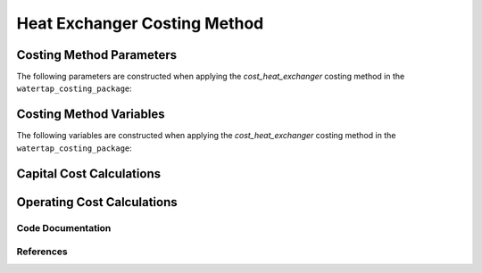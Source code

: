 Heat Exchanger Costing Method
=============================

Costing Method Parameters
+++++++++++++++++++++++++

The following parameters are constructed when applying the `cost_heat_exchanger` costing method in the ``watertap_costing_package``:



Costing Method Variables
++++++++++++++++++++++++

The following variables are constructed when applying the `cost_heat_exchanger` costing method in the ``watertap_costing_package``:



Capital Cost Calculations
+++++++++++++++++++++++++

Operating Cost Calculations
+++++++++++++++++++++++++++

Code Documentation
------------------

References
----------
